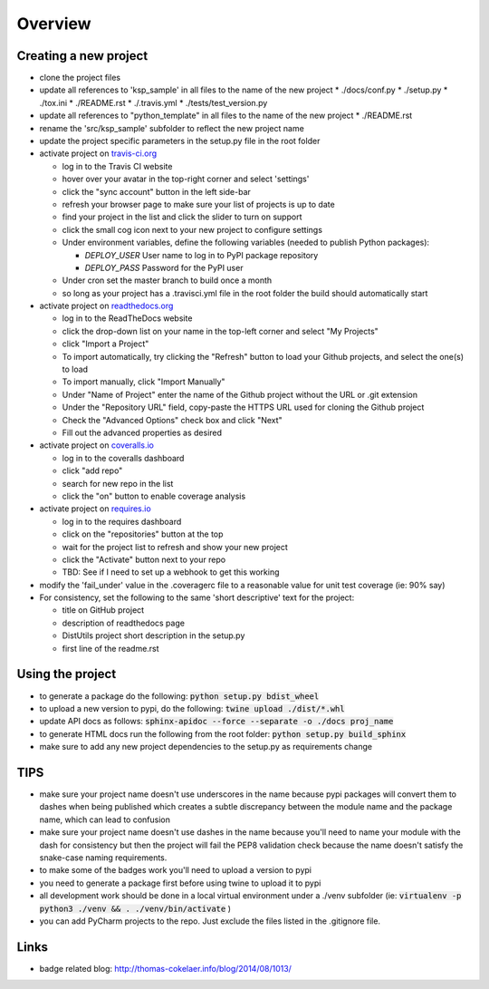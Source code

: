 Overview
========

.. image:: https://travis-ci.org/TheFriendlyCoder/ksp_sample.svg?branch=master
    :target: https://travis-ci.org/TheFriendlyCoder/ksp_sample
    :alt: Build Automation

.. image:: https://coveralls.io/repos/github/TheFriendlyCoder/python_template/badge.svg?branch=master
    :target: https://coveralls.io/github/TheFriendlyCoder/python_template?branch=master
    :alt: Test Coverage

.. image:: https://img.shields.io/pypi/pyversions/ksp_sample.svg
    :target: https://pypi.python.org/pypi/ksp_sample
    :alt: Python Versions

.. image:: https://readthedocs.org/projects/ksp_sample/badge/?version=latest
    :target: http://ksp_sample.readthedocs.io/en/latest/?badge=latest
    :alt: Documentation Status

.. image:: https://requires.io/github/TheFriendlyCoder/python_template/requirements.svg?branch=master
     :target: https://requires.io/github/TheFriendlyCoder/python_template/requirements/?branch=master
     :alt: Requirements Status

.. image:: https://img.shields.io/pypi/format/ksp_sample.svg
    :target: https://pypi.python.org/pypi/ksp_sample/
    :alt: Package Format

.. image:: https://img.shields.io/pypi/dm/ksp_sample.svg
    :target: https://pypi.python.org/pypi/ksp_sample/
    :alt: Download Count

.. image:: https://img.shields.io/pypi/l/ksp_sample.svg
    :target: https://www.gnu.org/licenses/gpl-3.0-standalone.html
    :alt: GPL License

Creating a new project
-----------------------

* clone the project files
* update all references to 'ksp_sample' in all files to the name of the new project
  * ./docs/conf.py
  * ./setup.py
  * ./tox.ini
  * ./README.rst
  * ./.travis.yml
  * ./tests/test_version.py
* update all references to "python_template" in all files to the name of the new project
  * ./README.rst
* rename the 'src/ksp_sample' subfolder to reflect the new project name
* update the project specific parameters in the setup.py file in the root folder
* activate project on `travis-ci.org <https://travis-ci.org/>`_

  * log in to the Travis CI website
  * hover over your avatar in the top-right corner and select 'settings'
  * click the "sync account" button in the left side-bar
  * refresh your browser page to make sure your list of projects is up to date
  * find your project in the list and click the slider to turn on support
  * click the small cog icon next to your new project to configure settings
  * Under environment variables, define the following variables (needed to publish Python packages):

    * *DEPLOY_USER* User name to log in to PyPI package repository
    * *DEPLOY_PASS* Password for the PyPI user

  * Under cron set the master branch to build once a month
  * so long as your project has a .travisci.yml file in the root folder the build should automatically start

* activate project on `readthedocs.org <https://readthedocs.org/>`_

  * log in to the ReadTheDocs website
  * click the drop-down list on your name in the top-left corner and select "My Projects"
  * click "Import a Project"
  * To import automatically, try clicking the "Refresh" button to load your Github projects, and select the one(s) to load
  * To import manually, click "Import Manually"
  * Under "Name of Project" enter the name of the Github project without the URL or .git extension
  * Under the "Repository URL" field, copy-paste the HTTPS URL used for cloning the Github project
  * Check the "Advanced Options" check box and click "Next"
  * Fill out the advanced properties as desired

* activate project on `coveralls.io <https://coveralls.io/>`_

  * log in to the coveralls dashboard
  * click "add repo"
  * search for new repo in the list
  * click the "on" button to enable coverage analysis

* activate project on `requires.io <https://requires.io>`_

  * log in to the requires dashboard
  * click on the "repositories" button at the top
  * wait for the project list to refresh and show your new project
  * click the "Activate" button next to your repo
  * TBD: See if I need to set up a webhook to get this working

* modify the 'fail_under' value in the .coveragerc file to a reasonable value for unit test coverage (ie: 90% say)
* For consistency, set the following to the same 'short descriptive' text for the project:

  * title on GitHub project
  * description of readthedocs page
  * DistUtils project short description in the setup.py
  * first line of the readme.rst

Using the project
-----------------

* to generate a package do the following: :code:`python setup.py bdist_wheel`
* to upload a new version to pypi, do the following: :code:`twine upload ./dist/*.whl`
* update API docs as follows: :code:`sphinx-apidoc --force --separate -o ./docs proj_name`
* to generate HTML docs run the following from the root folder: :code:`python setup.py build_sphinx`
* make sure to add any new project dependencies to the setup.py as requirements change

TIPS
----

* make sure your project name doesn't use underscores in the name because pypi packages will convert them to dashes when being published which creates a subtle discrepancy between the module name and the package name, which can lead to confusion
* make sure your project name doesn't use dashes in the name because you'll need to name your module with the dash for consistency but then the project will fail the PEP8 validation check because the name doesn't satisfy the snake-case naming requirements.
* to make some of the badges work you'll need to upload a version to pypi
* you need to generate a package first before using twine to upload it to pypi
* all development work should be done in a local virtual environment under a ./venv subfolder (ie: :code:`virtualenv -p python3 ./venv && . ./venv/bin/activate` )
* you can add PyCharm projects to the repo. Just exclude the files listed in the .gitignore file.

Links
-----

* badge related blog: http://thomas-cokelaer.info/blog/2014/08/1013/


